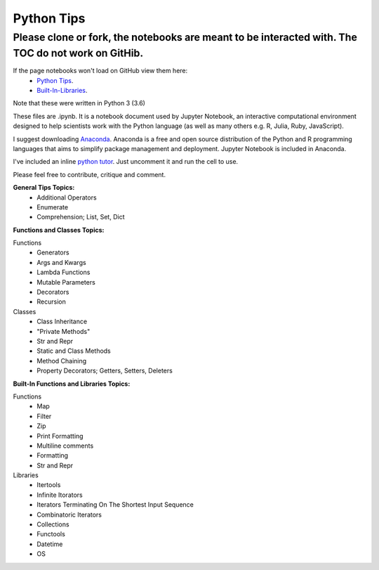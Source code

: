 ===========
Python Tips
===========

Please clone or fork, the notebooks are meant to be interacted with. The TOC do not work on GitHib.
---------------------------------------------------------------------------------------------------

If the page notebooks won't load on GitHub view them here:
 - `Python Tips <https://nbviewer.jupyter.org/github/gpetepg/python_tips/blob/master/python_tips.ipynb/>`_.
 - `Built-In-Libraries <https://nbviewer.jupyter.org/github/gpetepg/python_tips/blob/master/built_in_library_tips.ipynb/>`_.

Note that these were written in Python 3 (3.6)

These files are .ipynb. It is a notebook document used by Jupyter Notebook, an interactive computational environment designed to help scientists work with the Python language (as well as many others e.g. R, Julia, Ruby, JavaScript).

I suggest downloading `Anaconda <https://www.anaconda.com/>`_.
Anaconda is a free and open source distribution of the Python and R programming languages that aims to simplify package management and deployment. Jupyter Notebook is included in Anaconda.

I've included an inline `python tutor <http://www.pythontutor.com/>`_. Just uncomment it and run the cell to use.

Please feel free to contribute, critique and comment.

**General Tips Topics:**
 - Additional Operators
 - Enumerate
 - Comprehension; List, Set, Dict
 
**Functions and Classes Topics:**

Functions
 - Generators
 - Args and Kwargs
 - Lambda Functions
 - Mutable Parameters
 - Decorators
 - Recursion

Classes
 - Class Inheritance
 - "Private Methods"
 - Str and Repr
 - Static and Class Methods
 - Method Chaining
 - Property Decorators; Getters, Setters, Deleters

**Built-In Functions and Libraries Topics:**

Functions
 - Map
 - Filter
 - Zip
 - Print Formatting
 - Multiline comments
 - Formatting
 - Str and Repr

Libraries
 - Itertools
 - Infinite Itorators
 - Iterators Terminating On The Shortest Input Sequence
 - Combinatoric Iterators
 - Collections
 - Functools
 - Datetime
 - OS
